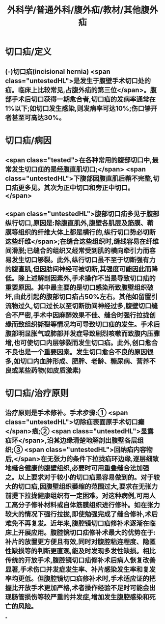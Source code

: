 #+title: 外科学/普通外科/腹外疝/教材/其他腹外疝
#+deck: 外科学::普通外科::腹外疝::教材::其他腹外疝

* 切口疝/定义 
:PROPERTIES:
:id: 6252b15a-7728-4f92-8232-ddbca6abc7ac
:END:
** (-)切口疝(incisional hernia) <span class="untestedHL">是发生于腹壁手术切口处的疝。临床上比较常见,占腹外疝的第三位</span>。腹部手术后切口获得一期愈合者,切口疝的发病率通常在1%以下;如切口发生感染,则发病率可达10%;伤口够开者甚至可高达30%。
* 切口疝/病因 
:PROPERTIES:
:id: 6252b14e-102a-4717-9567-5f6ad49a4bcb
:END:
** <span class="tested">在各种常用的腹部切口中,最常发生切口疝的是经腹直肌切口;</span> <span class="untestedHL">下腹部因腹直肌后鞘不完整,切口疝更多见。其次为正中切口和旁正中切口。</span>
** <span class="untestedHL">腹部切口疝多见于腹部纵行切口,原因是:除腹直肌外,腹壁各肌层及筋膜、鞘膜等组织的纤维大体上都是横行的,纵行切口势必切断这些纤维</span>;在缝合这些组织时,缝线容易在纤维间滑脱;已缝合的组织又经常受到肌的横向牵引力而容易发生切口够裂。此外,纵行切口虽不至于切断强有力的腹直肌,但因肋间神经可被切断,其强度可能因此而降低。除上述解剖因素外,手术操作不当是导致切口疝的重要原因。其中最主要的是切口感染所致腹壁组织破坏,由此引起的腹部切口疝占50%左右。其他如留置引流物过久,切口过长以至切断肋间神经过多,腹壁切口缝合不严密,手术中因麻醉效果不佳、缝合时强行拉拢创缘而致组织撕裂等情况均可导致切口疝的发生。手术后腹部明显胀气或肺部并发症导致剧烈咳嗽而致腹内压骤增,也可使切口内层够裂而发生切口疝。此外,创口愈合不良也是一个重要因素。发生切口愈合不良的原因很多,如切口内血肿形成、肥胖、老龄、糖尿病、营养不良或某些药物(如皮质激素)
* 切口疝/治疗原则 
:PROPERTIES:
:id: 6252b1b6-be6a-452d-9351-10b7cdca813e
:END:
** 治疗原则是手术修补。手术步骤:① <span class="untestedHL">切除疝表面原手术切口癫</span>痕;② <span class="untestedHL">显露疝环</span>,沿其边缘清楚地解剖出腹壁各层组织;③ <span class="untestedHL">回纳疝内容物后,</span>在无张力的条件下拉拢疝环边缘,逐层细致地缝合健康的腹壁组织,必要时可用重叠缝合法加强之。以上要求对于较小的切口疝是容易做到的。对于较大的切口疝,因腹壁组织萎缩的范围过大,要求在无张力前提下拉拢健康组织有一定困难。对这种病例,可用人工高分子修补材料或自体筋膜组织进行修补。如在张力较大的情况下强行拉拢,即使勉强完成了缝合修补,术后难免不再复发。近年来,腹腔镜切口疝修补术逐渐在临床上开展应用。腹腔镜切口疝修补术最大的优势在于:补片的放置更方便且有效,同时对腹腔粘连程度、隐匿性缺损等的判断更直观,能及时发现多发性缺损。相比传统的开放手术,腹腔镜切口疝修补术后病人恢复改善显著,手术伤口并发症发生率、补片感染发生率和复发率均更低。但腹腔镜切口疝修补术时,手术适应证的把握比开放手术更加严格,术者操作经验不足时可能会出现肠管损伤等较严重的并发症,增加发生腹腔感染和死亡的风险。
*